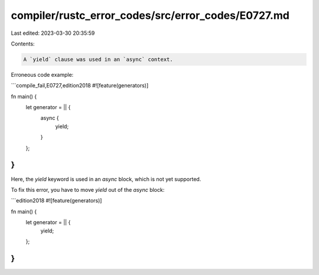 compiler/rustc_error_codes/src/error_codes/E0727.md
===================================================

Last edited: 2023-03-30 20:35:59

Contents:

.. code-block:: md

    A `yield` clause was used in an `async` context.

Erroneous code example:

```compile_fail,E0727,edition2018
#![feature(generators)]

fn main() {
    let generator = || {
        async {
            yield;
        }
    };
}
```

Here, the `yield` keyword is used in an `async` block,
which is not yet supported.

To fix this error, you have to move `yield` out of the `async` block:

```edition2018
#![feature(generators)]

fn main() {
    let generator = || {
        yield;
    };
}
```


